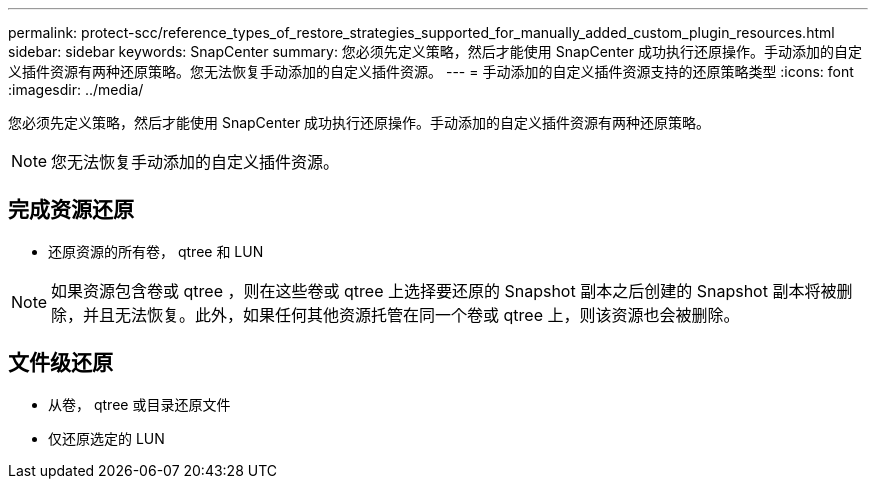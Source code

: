 ---
permalink: protect-scc/reference_types_of_restore_strategies_supported_for_manually_added_custom_plugin_resources.html 
sidebar: sidebar 
keywords: SnapCenter 
summary: 您必须先定义策略，然后才能使用 SnapCenter 成功执行还原操作。手动添加的自定义插件资源有两种还原策略。您无法恢复手动添加的自定义插件资源。 
---
= 手动添加的自定义插件资源支持的还原策略类型
:icons: font
:imagesdir: ../media/


[role="lead"]
您必须先定义策略，然后才能使用 SnapCenter 成功执行还原操作。手动添加的自定义插件资源有两种还原策略。


NOTE: 您无法恢复手动添加的自定义插件资源。



== 完成资源还原

* 还原资源的所有卷， qtree 和 LUN



NOTE: 如果资源包含卷或 qtree ，则在这些卷或 qtree 上选择要还原的 Snapshot 副本之后创建的 Snapshot 副本将被删除，并且无法恢复。此外，如果任何其他资源托管在同一个卷或 qtree 上，则该资源也会被删除。



== 文件级还原

* 从卷， qtree 或目录还原文件
* 仅还原选定的 LUN

